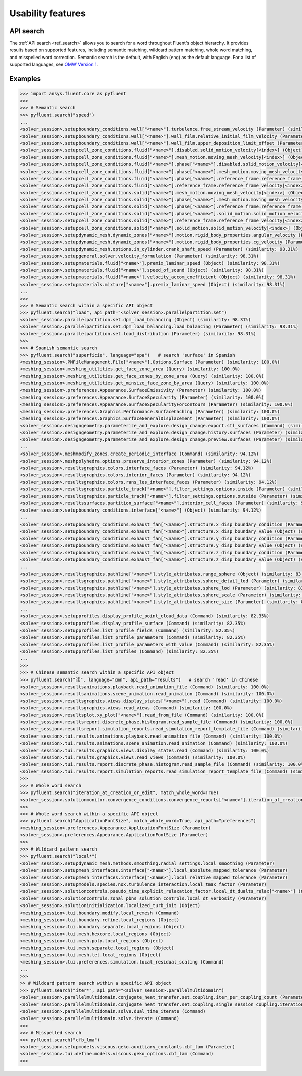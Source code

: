 .. _ref_usability_features:


Usability features
==================

API search
----------

The :ref:`API search <ref_search>` allows you to search for a word throughout Fluent's object hierarchy. It provides results
based on supported features, including semantic matching, wildcard pattern matching, whole word matching, and misspelled
word correction. Semantic search is the default, with English (``eng``) as the default language. For
a list of supported languages, see `OMW Version 1 <https://omwn.org/omw1.html>`_.

Examples
--------

.. code-block:: python

   >>> import ansys.fluent.core as pyfluent
   >>>
   >>> # Semantic search
   >>> pyfluent.search("speed")
   ...
   <solver_session>.setupboundary_conditions.wall["<name>"].turbulence.free_stream_velocity (Parameter) (similarity: 98.31%)
   <solver_session>.setupboundary_conditions.wall["<name>"].wall_film.relative_initial_film_velocity (Parameter) (similarity: 98.31%)
   <solver_session>.setupboundary_conditions.wall["<name>"].wall_film.upper_deposition_limit_offset (Parameter) (similarity: 98.31%)
   <solver_session>.setupcell_zone_conditions.fluid["<name>"].disabled.solid_motion_velocity[<index>] (Object) (similarity: 98.31%)
   <solver_session>.setupcell_zone_conditions.fluid["<name>"].mesh_motion.moving_mesh_velocity[<index>] (Object) (similarity: 98.31%)
   <solver_session>.setupcell_zone_conditions.fluid["<name>"].phase["<name>"].disabled.solid_motion_velocity[<index>] (Object) (similarity: 98.31%)
   <solver_session>.setupcell_zone_conditions.fluid["<name>"].phase["<name>"].mesh_motion.moving_mesh_velocity[<index>] (Object) (similarity: 98.31%)
   <solver_session>.setupcell_zone_conditions.fluid["<name>"].phase["<name>"].reference_frame.reference_frame_velocity[<index>] (Object) (similarity: 98.31%)
   <solver_session>.setupcell_zone_conditions.fluid["<name>"].reference_frame.reference_frame_velocity[<index>] (Object) (similarity: 98.31%)
   <solver_session>.setupcell_zone_conditions.solid["<name>"].mesh_motion.moving_mesh_velocity[<index>] (Object) (similarity: 98.31%)
   <solver_session>.setupcell_zone_conditions.solid["<name>"].phase["<name>"].mesh_motion.moving_mesh_velocity[<index>] (Object) (similarity: 98.31%)
   <solver_session>.setupcell_zone_conditions.solid["<name>"].phase["<name>"].reference_frame.reference_frame_velocity[<index>] (Object) (similarity: 98.31%)
   <solver_session>.setupcell_zone_conditions.solid["<name>"].phase["<name>"].solid_motion.solid_motion_velocity[<index>] (Object) (similarity: 98.31%)
   <solver_session>.setupcell_zone_conditions.solid["<name>"].reference_frame.reference_frame_velocity[<index>] (Object) (similarity: 98.31%)
   <solver_session>.setupcell_zone_conditions.solid["<name>"].solid_motion.solid_motion_velocity[<index>] (Object) (similarity: 98.31%)
   <solver_session>.setupdynamic_mesh.dynamic_zones["<name>"].motion.rigid_body_properties.angular_velocity (Parameter) (similarity: 98.31%)
   <solver_session>.setupdynamic_mesh.dynamic_zones["<name>"].motion.rigid_body_properties.cg_velocity (Parameter) (similarity: 98.31%)
   <solver_session>.setupdynamic_mesh.options.in_cylinder.crank_shaft_speed (Parameter) (similarity: 98.31%)
   <solver_session>.setupgeneral.solver.velocity_formulation (Parameter) (similarity: 98.31%)
   <solver_session>.setupmaterials.fluid["<name>"].premix_laminar_speed (Object) (similarity: 98.31%)
   <solver_session>.setupmaterials.fluid["<name>"].speed_of_sound (Object) (similarity: 98.31%)
   <solver_session>.setupmaterials.fluid["<name>"].velocity_accom_coefficient (Object) (similarity: 98.31%)
   <solver_session>.setupmaterials.mixture["<name>"].premix_laminar_speed (Object) (similarity: 98.31%)
   ...
   >>>
   >>> # Semantic search within a specific API object
   >>> pyfluent.search("load", api_path="<solver_session>.parallelpartition.set")
   <solver_session>.parallelpartition.set.dpm_load_balancing (Object) (similarity: 98.31%)
   <solver_session>.parallelpartition.set.dpm_load_balancing.load_balancing (Parameter) (similarity: 98.31%)
   <solver_session>.parallelpartition.set.load_distribution (Parameter) (similarity: 98.31%)
   >>>
   >>> # Spanish semantic search
   >>> pyfluent.search("superficie", language="spa")   # search 'surface' in Spanish
   <meshing_session>.PMFileManagement.File["<name>"].Options.Surface (Parameter) (similarity: 100.0%)
   <meshing_session>.meshing_utilities.get_face_zone_area (Query) (similarity: 100.0%)
   <meshing_session>.meshing_utilities.get_face_zones_by_zone_area (Query) (similarity: 100.0%)
   <meshing_session>.meshing_utilities.get_minsize_face_zone_by_area (Query) (similarity: 100.0%)
   <meshing_session>.preferences.Appearance.SurfaceEmissivity (Parameter) (similarity: 100.0%)
   <meshing_session>.preferences.Appearance.SurfaceSpecularity (Parameter) (similarity: 100.0%)
   <meshing_session>.preferences.Appearance.SurfaceSpecularityForContours (Parameter) (similarity: 100.0%)
   <meshing_session>.preferences.Graphics.Performance.SurfaceCaching (Parameter) (similarity: 100.0%)
   <meshing_session>.preferences.Graphics.SurfaceGeneralDisplacement (Parameter) (similarity: 100.0%)
   <solver_session>.designgeometry.parameterize_and_explore.design_change.export.stl_surfaces (Command) (similarity: 100.0%)
   <solver_session>.designgeometry.parameterize_and_explore.design_change.history.surfaces (Parameter) (similarity: 100.0%)
   <solver_session>.designgeometry.parameterize_and_explore.design_change.preview.surfaces (Parameter) (similarity: 100.0%)
   ...
   <solver_session>.meshmodify_zones.create_periodic_interface (Command) (similarity: 94.12%)
   <solver_session>.meshpolyhedra.options.preserve_interior_zones (Parameter) (similarity: 94.12%)
   <solver_session>.resultsgraphics.colors.interface_faces (Parameter) (similarity: 94.12%)
   <solver_session>.resultsgraphics.colors.interior_faces (Parameter) (similarity: 94.12%)
   <solver_session>.resultsgraphics.colors.rans_les_interface_faces (Parameter) (similarity: 94.12%)
   <solver_session>.resultsgraphics.particle_track["<name>"].filter_settings.options.inside (Parameter) (similarity: 94.12%)
   <solver_session>.resultsgraphics.particle_track["<name>"].filter_settings.options.outside (Parameter) (similarity: 94.12%)
   <solver_session>.resultssurfaces.partition_surface["<name>"].interior_cell_faces (Parameter) (similarity: 94.12%)
   <solver_session>.setupboundary_conditions.interface["<name>"] (Object) (similarity: 94.12%)
   ...
   <solver_session>.setupboundary_conditions.exhaust_fan["<name>"].structure.x_disp_boundary_condition (Parameter) (similarity: 85.71%)
   <solver_session>.setupboundary_conditions.exhaust_fan["<name>"].structure.x_disp_boundary_value (Object) (similarity: 85.71%)
   <solver_session>.setupboundary_conditions.exhaust_fan["<name>"].structure.y_disp_boundary_condition (Parameter) (similarity: 85.71%)
   <solver_session>.setupboundary_conditions.exhaust_fan["<name>"].structure.y_disp_boundary_value (Object) (similarity: 85.71%)
   <solver_session>.setupboundary_conditions.exhaust_fan["<name>"].structure.z_disp_boundary_condition (Parameter) (similarity: 85.71%)
   <solver_session>.setupboundary_conditions.exhaust_fan["<name>"].structure.z_disp_boundary_value (Object) (similarity: 85.71%)
   ...
   <solver_session>.resultsgraphics.pathline["<name>"].style_attributes.range_sphere (Object) (similarity: 83.33%)
   <solver_session>.resultsgraphics.pathline["<name>"].style_attributes.sphere_detail_lod (Parameter) (similarity: 83.33%)
   <solver_session>.resultsgraphics.pathline["<name>"].style_attributes.sphere_lod (Parameter) (similarity: 83.33%)
   <solver_session>.resultsgraphics.pathline["<name>"].style_attributes.sphere_scale (Parameter) (similarity: 83.33%)
   <solver_session>.resultsgraphics.pathline["<name>"].style_attributes.sphere_size (Parameter) (similarity: 83.33%)
   ...
   <solver_session>.setupprofiles.display_profile_point_cloud_data (Command) (similarity: 82.35%)
   <solver_session>.setupprofiles.display_profile_surface (Command) (similarity: 82.35%)
   <solver_session>.setupprofiles.list_profile_fields (Command) (similarity: 82.35%)
   <solver_session>.setupprofiles.list_profile_parameters (Command) (similarity: 82.35%)
   <solver_session>.setupprofiles.list_profile_parameters_with_value (Command) (similarity: 82.35%)
   <solver_session>.setupprofiles.list_profiles (Command) (similarity: 82.35%)
   ...
   >>>
   >>> # Chinese semantic search within a specific API object
   >>> pyfluent.search("读", language="cmn", api_path="results")   # search 'read' in Chinese
   <solver_session>.resultsanimations.playback.read_animation_file (Command) (similarity: 100.0%)
   <solver_session>.resultsanimations.scene_animation.read_animation (Command) (similarity: 100.0%)
   <solver_session>.resultsgraphics.views.display_states["<name>"].read (Command) (similarity: 100.0%)
   <solver_session>.resultsgraphics.views.read_views (Command) (similarity: 100.0%)
   <solver_session>.resultsplot.xy_plot["<name>"].read_from_file (Command) (similarity: 100.0%)
   <solver_session>.resultsreport.discrete_phase.histogram.read_sample_file (Command) (similarity: 100.0%)
   <solver_session>.resultsreport.simulation_reports.read_simulation_report_template_file (Command) (similarity: 100.0%)
   <solver_session>.tui.results.animations.playback.read_animation_file (Command) (similarity: 100.0%)
   <solver_session>.tui.results.animations.scene_animation.read_animation (Command) (similarity: 100.0%)
   <solver_session>.tui.results.graphics.views.display_states.read (Command) (similarity: 100.0%)
   <solver_session>.tui.results.graphics.views.read_views (Command) (similarity: 100.0%)
   <solver_session>.tui.results.report.discrete_phase.histogram.read_sample_file (Command) (similarity: 100.0%)
   <solver_session>.tui.results.report.simulation_reports.read_simulation_report_template_file (Command) (similarity: 100.0%)
   >>>
   >>> # Whole word search
   >>> pyfluent.search("iteration_at_creation_or_edit", match_whole_word=True)
   <solver_session>.solutionmonitor.convergence_conditions.convergence_reports["<name>"].iteration_at_creation_or_edit (Parameter)
   >>>
   >>> # Whole word search within a specific API object
   >>> pyfluent.search("ApplicationFontSize", match_whole_word=True, api_path="preferences")
   <meshing_session>.preferences.Appearance.ApplicationFontSize (Parameter)
   <solver_session>.preferences.Appearance.ApplicationFontSize (Parameter)
   >>>
   >>> # Wildcard pattern search
   >>> pyfluent.search("local*")
   <solver_session>.setupdynamic_mesh.methods.smoothing.radial_settings.local_smoothing (Parameter)
   <solver_session>.setupmesh_interfaces.interface["<name>"].local_absolute_mapped_tolerance (Parameter)
   <solver_session>.setupmesh_interfaces.interface["<name>"].local_relative_mapped_tolerance (Parameter)
   <solver_session>.setupmodels.species.nox.turbulence_interaction.local_tmax_factor (Parameter)
   <solver_session>.solutioncontrols.pseudo_time_explicit_relaxation_factor.local_dt_dualts_relax["<name>"] (Object)
   <solver_session>.solutioncontrols.zonal_pbns_solution_controls.local_dt_verbosity (Parameter)
   <solver_session>.solutioninitialization.localized_turb_init (Object)
   <meshing_session>.tui.boundary.modify.local_remesh (Command)
   <meshing_session>.tui.boundary.refine.local_regions (Object)
   <meshing_session>.tui.boundary.separate.local_regions (Object)
   <meshing_session>.tui.mesh.hexcore.local_regions (Object)
   <meshing_session>.tui.mesh.poly.local_regions (Object)
   <meshing_session>.tui.mesh.separate.local_regions (Object)
   <meshing_session>.tui.mesh.tet.local_regions (Object)
   <meshing_session>.tui.preferences.simulation.local_residual_scaling (Command)
   ...
   >>>
   >> # Wildcard pattern search within a specific API object
   >>> pyfluent.search("iter*", api_path="<solver_session>.parallelmultidomain")
   <solver_session>.parallelmultidomain.conjugate_heat_transfer.set.coupling.iter_per_coupling_count (Parameter)
   <solver_session>.parallelmultidomain.conjugate_heat_transfer.set.coupling.single_session_coupling.iteration (Parameter)
   <solver_session>.parallelmultidomain.solve.dual_time_iterate (Command)
   <solver_session>.parallelmultidomain.solve.iterate (Command)
   >>>
   >>> # Misspelled search
   >>> pyfluent.search("cfb_lma")
   <solver_session>.setupmodels.viscous.geko.auxiliary_constants.cbf_lam (Parameter)
   <solver_session>.tui.define.models.viscous.geko_options.cbf_lam (Command)
   >>>

